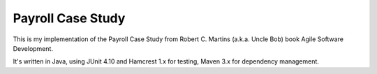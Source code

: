 ==================
Payroll Case Study
==================

This is my implementation of the Payroll Case Study from Robert C. Martins (a.k.a. Uncle Bob) book Agile Software
Development.

It's written in Java, using JUnit 4.10 and Hamcrest 1.x for testing, Maven 3.x for dependency management.


